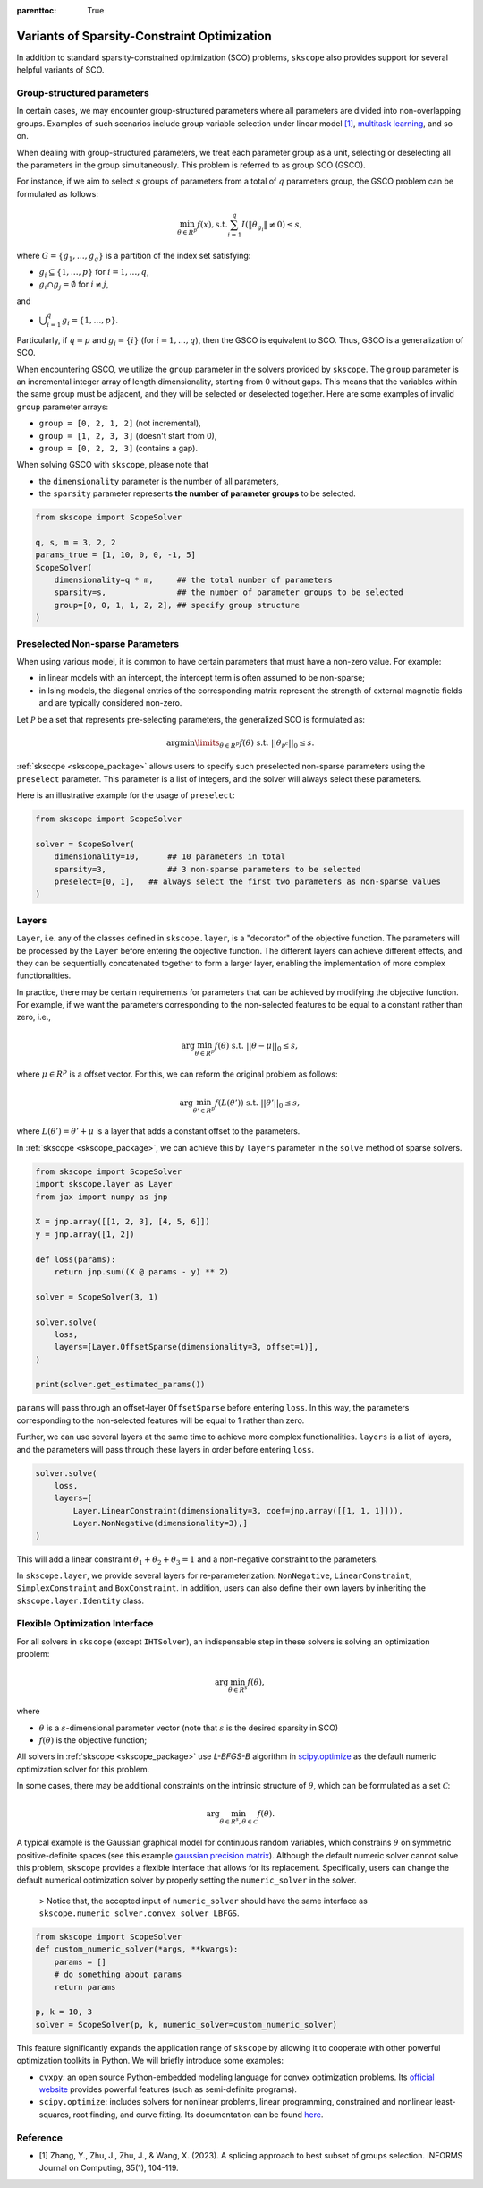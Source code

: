 :parenttoc: True

Variants of Sparsity-Constraint Optimization
=====================================================

In addition to standard sparsity-constrained optimization (SCO) problems, ``skscope`` also provides support for several helpful variants of SCO.

Group-structured parameters
----------------------------

In certain cases, we may encounter group-structured parameters where all parameters are divided into non-overlapping groups. Examples of such scenarios include group variable selection under linear model `[1]`_, `multitask learning <../gallery/GeneralizedLinearModels/multiple-response-linear-regression.html>`__, and so on. 

When dealing with group-structured parameters, we treat each parameter group as a unit, selecting or deselecting all the parameters in the group simultaneously. This problem is referred to as group SCO (GSCO).

For instance, if we aim to select :math:`s` groups of parameters from a total of :math:`q` parameters group, the GSCO problem can be formulated as follows:

.. math::
	\min_{\theta \in R^p} f(x),\operatorname{ s.t. } \sum_{i=1}^q I({\|\theta}_{g_i}\|\neq 0) \leq s,

where :math:`G=\{g_1, \dots, g_q\}` is a partition of the index set satisfying: 

- :math:`g_i \subseteq \{1, \dots, p\}` for :math:`i=1, \dots, q`,

- :math:`g_i \cap g_j = \emptyset` for :math:`i \neq j`,

and 

-  :math:`\bigcup_{i=1}^q g_i = \{1, \dots, p\}`. 

Particularly, if :math:`q=p` and :math:`g_i = \{i\}` (for :math:`i=1, \dots, q`), then the GSCO is equivalent to SCO. Thus, GSCO is a generalization of SCO. 

When encountering GSCO, we utilize the ``group`` parameter in the solvers provided by ``skscope``. The ``group`` parameter is an incremental integer array of length dimensionality, starting from 0 without gaps. This means that the variables within the same group must be adjacent, and they will be selected or deselected together. Here are some examples of invalid ``group`` parameter arrays: 

- ``group = [0, 2, 1, 2]`` (not incremental), 

- ``group = [1, 2, 3, 3]`` (doesn't start from 0), 

- ``group = [0, 2, 2, 3]`` (contains a gap).

When solving GSCO with ``skscope``, please note that 

- the ``dimensionality`` parameter is the number of all parameters,  

- the ``sparsity`` parameter represents **the number of parameter groups** to be selected.

.. code-block:: python

    from skscope import ScopeSolver

    q, s, m = 3, 2, 2
    params_true = [1, 10, 0, 0, -1, 5]
    ScopeSolver(
        dimensionality=q * m,     ## the total number of parameters 
        sparsity=s,               ## the number of parameter groups to be selected
        group=[0, 0, 1, 1, 2, 2], ## specify group structure
    )


Preselected Non-sparse Parameters
--------------------------------------

When using various model, it is common to have certain parameters that must have a non-zero value. For example:

- in linear models with an intercept, the intercept term is often assumed to be non-sparse;

- in Ising models, the diagonal entries of the corresponding matrix represent the strength of external magnetic fields and are typically considered non-zero.

Let :math:`\mathcal{P}` be a set that represents pre-selecting parameters, the generalized SCO is formulated as:

.. math::

    \arg\min\limits_{\theta \in R^p} f(\theta) \text{ s.t. } ||\theta_{\mathcal{P}^c}||_0 \leq s. 

:ref:`skscope <skscope_package>` allows users to specify such preselected non-sparse parameters using the ``preselect`` parameter. This parameter is a list of integers, and the solver will always select these parameters.

Here is an illustrative example for the usage of ``preselect``:

.. code-block:: python
    
    from skscope import ScopeSolver

    solver = ScopeSolver(
        dimensionality=10,      ## 10 parameters in total
        sparsity=3,             ## 3 non-sparse parameters to be selected
        preselect=[0, 1],   ## always select the first two parameters as non-sparse values
    )


Layers
---------------------------------------------------------
``Layer``, i.e. any of the classes defined in ``skscope.layer``, is a "decorator" of the objective function.
The parameters will be processed by the ``Layer`` before entering the objective function.
The different layers can achieve different effects, 
and they can be sequentially concatenated together to form a larger layer, 
enabling the implementation of more complex functionalities.

In practice, there may be certain requirements for parameters that can be achieved by modifying the objective function.
For example, if we want the parameters corresponding to the non-selected features to be equal to a constant rather than zero, i.e.,

.. math:: 
    
        \arg\min_{\theta \in R^p} f(\theta) \text{ s.t. } ||\theta - \mu||_0 \leq s, 
    
where :math:`\mu \in R^p` is a offset vector. For this, we can reform the original problem as follows: 

.. math::
        
        \arg\min_{\theta' \in R^p} f(L(\theta')) \text{ s.t. } ||\theta'||_0 \leq s,

where :math:`L(\theta') = \theta' + \mu` is a layer that adds a constant offset to the parameters.


In :ref:`skscope <skscope_package>`, we can achieve this by ``layers`` parameter in the ``solve`` method of sparse solvers.

.. code-block:: python

    from skscope import ScopeSolver
    import skscope.layer as Layer 
    from jax import numpy as jnp

    X = jnp.array([[1, 2, 3], [4, 5, 6]])
    y = jnp.array([1, 2])

    def loss(params):
        return jnp.sum((X @ params - y) ** 2)

    solver = ScopeSolver(3, 1)

    solver.solve(
        loss,
        layers=[Layer.OffsetSparse(dimensionality=3, offset=1)], 
    )

    print(solver.get_estimated_params())

``params`` will pass through an offset-layer ``OffsetSparse`` before entering ``loss``. 
In this way, the parameters corresponding to the non-selected features will be equal to 1 rather than zero.

Further, we can use several layers at the same time to achieve more complex functionalities.
``layers`` is a list of layers, and the parameters will pass through these layers in order before entering ``loss``.

.. code-block:: python

    solver.solve(
        loss,
        layers=[
            Layer.LinearConstraint(dimensionality=3, coef=jnp.array([[1, 1, 1]])),
            Layer.NonNegative(dimensionality=3),]
    )

This will add a linear constraint :math:`\theta_1 + \theta_2 + \theta_3 = 1` and a non-negative constraint to the parameters.

In ``skscope.layer``, we provide several layers for re-parameterization: ``NonNegative``, ``LinearConstraint``, ``SimplexConstraint`` and ``BoxConstraint``.
In addition, users can also define their own layers by inheriting the ``skscope.layer.Identity`` class.


Flexible Optimization Interface
---------------------------------------------------------

For all solvers in ``skscope`` (except ``IHTSolver``), an indispensable step in these solvers is solving an optimization problem:

.. math::
    \arg\min_{\theta \in R^s} f(\theta),

where

- :math:`\theta` is a :math:`s`-dimensional parameter vector (note that :math:`s` is the desired sparsity in SCO)

- :math:`f(\theta)` is the objective function; 

All solvers in :ref:`skscope <skscope_package>` use `L-BFGS-B` algorithm in `scipy.optimize <https://docs.scipy.org/doc/scipy/reference/optimize.minimize-lbfgsb.html>`_ as the default numeric optimization solver for this problem. 

In some cases, there may be additional constraints on the intrinsic structure of :math:`\theta`, which can be formulated as a set :math:`\mathcal{C}`:

.. math::
    \arg\min_{\theta \in R^s, \theta \in \mathcal{C}} f(\theta).
                                                                                                                                                            
A typical example is the Gaussian graphical model for continuous random variables, which constrains :math:`\theta` on symmetric positive-definite spaces (see this example `gaussian precision matrix <../gallery/GraphicalModels/sparse-gaussian-precision-matrix.html>`__). Although the default numeric solver cannot solve this problem, ``skscope`` provides a flexible interface that allows for its replacement. Specifically, users can change the default numerical optimization solver by properly setting the ``numeric_solver`` in the solver. 

    > Notice that, the accepted input of ``numeric_solver`` should have the same interface as ``skscope.numeric_solver.convex_solver_LBFGS``.


.. code-block:: python

    from skscope import ScopeSolver
    def custom_numeric_solver(*args, **kwargs):
        params = []
        # do something about params
        return params

    p, k = 10, 3
    solver = ScopeSolver(p, k, numeric_solver=custom_numeric_solver)

This feature significantly expands the application range of ``skscope`` by allowing it to cooperate with other powerful optimization toolkits in Python.
We will briefly introduce some examples:

- ``cvxpy``: an open source Python-embedded modeling language for convex optimization problems. Its `official website <https://www.cvxpy.org/>`__ provides powerful features (such as semi-definite programs).

- ``scipy.optimize``: includes solvers for nonlinear problems, linear programming, constrained and nonlinear least-squares, root finding, and curve fitting. Its documentation can be found `here <https://docs.scipy.org/doc/scipy/reference/optimize.html/>`__.

Reference
---------------------------------------------------------

- _`[1]` Zhang, Y., Zhu, J., Zhu, J., & Wang, X. (2023). A splicing approach to best subset of groups selection. INFORMS Journal on Computing, 35(1), 104-119.